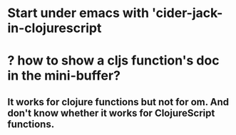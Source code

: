 # PresencePeelR

* Start under emacs with 'cider-jack-in-clojurescript

* ? how to show a cljs function's doc in the mini-buffer?

** It works for clojure functions but not for om. And don't know whether it works for ClojureScript functions.
